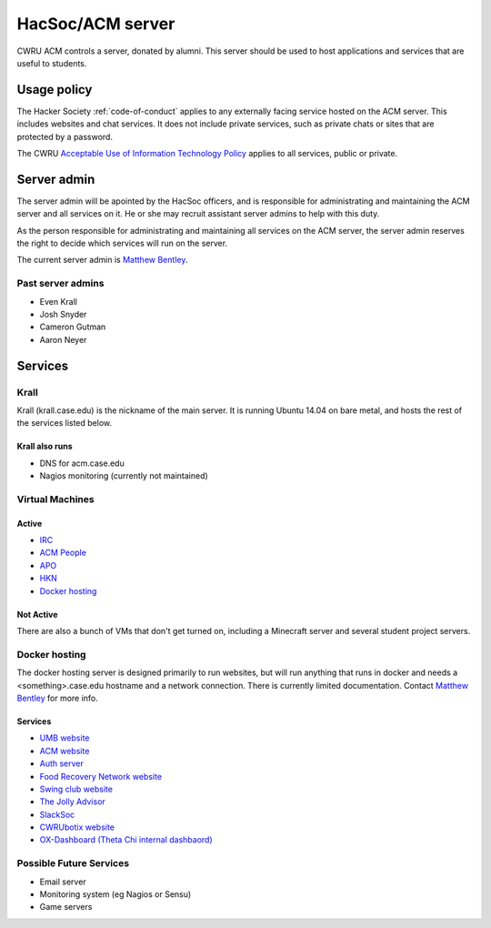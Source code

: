 HacSoc/ACM server
=================

CWRU ACM controls a server, donated by alumni.  This server should be used to
host applications and services that are useful to students.

Usage policy
------------

The Hacker Society :ref:`code-of-conduct` applies to any externally facing
service hosted on the ACM server.  This includes websites and chat services.
It does not include private services, such as private chats or sites that are
protected by a password.

The CWRU `Acceptable Use of Information Technology Policy
<http://www.case.edu/utech/policies/i-1-acceptable-use-of-information-technology-policy-aup/>`_
applies to all services, public or private.

Server admin
------------

The server admin will be apointed by the HacSoc officers, and is responsible
for administrating and maintaining the ACM server and all services on it.  He
or she may recruit assistant server admins to help with this duty.

As the person responsible for administrating and maintaining all services on
the ACM server, the server admin reserves the right to decide which services
will run on the server.

The current server admin is `Matthew Bentley <mailto:bentley@case.edu>`_.

Past server admins
^^^^^^^^^^^^^^^^^^
- Even Krall
- Josh Snyder
- Cameron Gutman
- Aaron Neyer

Services
--------

Krall
^^^^^^^^^^^^^^
Krall (krall.case.edu) is the nickname of the main server.  It is running
Ubuntu 14.04 on bare metal, and hosts the rest of the services listed below.

Krall also runs
~~~~~~~~~~~~~~~
- DNS for acm.case.edu
- Nagios monitoring (currently not maintained)

Virtual Machines
^^^^^^^^^^^^^^^^

Active
~~~~~~
- `IRC <http://irc.case.edu>`_
- `ACM People <http://people.acm.case.edu>`_
- `APO <http://apo.case.edu>`_
- `HKN <http://hkn.case.edu>`_
- `Docker hosting`_

Not Active
~~~~~~~~~~
There are also a bunch of VMs that don't get turned on, including a Minecraft
server and several student project servers.

Docker hosting
^^^^^^^^^^^^^^

The docker hosting server is designed primarily to run websites, but will run
anything that runs in docker and needs a <something>.case.edu hostname and
a network connection.  There is currently limited documentation.  Contact
`Matthew Bentley <mailto:bentley@case.edu>`_ for more info.

Services
~~~~~~~~
- `UMB website <http://mediaboard.case.edu>`_
- `ACM website <http://acm.case.edu>`_
- `Auth server <https://github.com/hacsoc/auth>`_
- `Food Recovery Network website <http://frn.case.edu>`_
- `Swing club website <http://swingclub.case.edu>`_
- `The Jolly Advisor <http://advise.case.edu>`_
- `SlackSoc <https://github.com/hacsoc/slacksoc>`_
- `CWRUbotix website <http://cwrubotix.case.edu>`_
- `OX-Dashboard (Theta Chi internal dashbaord) <http://oxdashboard.case.edu>`_

Possible Future Services
^^^^^^^^^^^^^^^^^^^^^^^^
- Email server
- Monitoring system (eg Nagios or Sensu)
- Game servers
